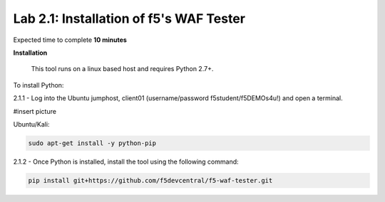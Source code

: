 Lab 2.1: Installation of f5's WAF Tester
-------------------------------------------

Expected time to complete **10 minutes**

**Installation**

	This tool runs on a linux based host and requires Python 2.7+.  

To install Python:

2.1.1 - Log into the Ubuntu jumphost, client01 (username/password f5student/f5DEMOs4u!) and open a terminal.

#insert picture

Ubuntu/Kali:

.. code-block:: bash

        sudo apt-get install -y python-pip


2.1.2 - Once Python is installed, install the tool using the following command:

.. code-block:: bash

        pip install git+https://github.com/f5devcentral/f5-waf-tester.git